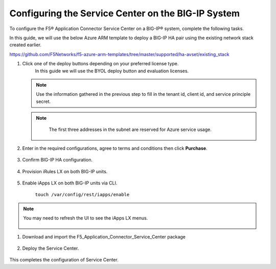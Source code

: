 Configuring the Service Center on the BIG-IP System
=============================

To configure the F5® Application Connector Service Center on a BIG-IP® system,
complete the following tasks.

In this guide, we will use the below Azure ARM template to deploy a BIG-IP HA pair
using the existing network stack created earlier. 

https://github.com/F5Networks/f5-azure-arm-templates/tree/master/supported/ha-avset/existing_stack

#. Click one of the deploy buttons depending on your preferred license type. 
     In this guide we will use the BYOL deploy button and evaluation licenses. 

   .. NOTE::
      Use the information gathered in the previous step to fill in the tenant id, client id, and 
      service principle secret.

   .. NOTE::
      The first three addresses in the subnet are reserved for Azure service usage.


    |task-1-1|

   |task-1-2|

   |task-1-3|


#. Enter in the required configurations, agree to terms and conditions then click **Purchase**.

     |task-1-4|

#. Confirm BIG-IP HA configuration. 

     |task-1-5|

#. Provision iRules LX on both BIG-IP units.

     |task-1-6|

#. Enable iApps LX on both BIG-IP units via CLI.

     ``touch /var/config/rest/iapps/enable``

.. NOTE::
   You may need to refresh the UI to see the iApps LX menus. 

     |task-1-7|

#. Download and import the F5_Application_Connector_Service_Center package 

     |task-1-8|

#. Deploy the Service Center.

     |task-1-9|

     |task-1-10| 

     |task-1-11|

     |task-1-12|

     |task-1-13|

     |task-1-14|

     |task-1-15|

     |task-1-16|

This completes the configuration of Service Center.

.. |task-1-1| image:: images/task-1-1.png
.. |task-1-2| image:: images/task-1-2.png
.. |task-1-3| image:: images/task-1-3.png
.. |task-1-4| image:: images/task-1-4.png
.. |task-1-5| image:: images/task-1-5.png
.. |task-1-6| image:: images/task-1-6.png
.. |task-1-7| image:: images/task-1-7.png
.. |task-1-8| image:: images/task-1-8.png
.. |task-1-9| image:: images/task-1-9.png
.. |task-1-10| image:: images/task-1-10.png
.. |task-1-11| image:: images/task-1-11.png
.. |task-1-12| image:: images/task-1-12.png
.. |task-1-13| image:: images/task-1-13.png
.. |task-1-14| image:: images/task-1-14.png
.. |task-1-15| image:: images/task-1-15.png
.. |task-1-16| image:: images/task-1-16.png